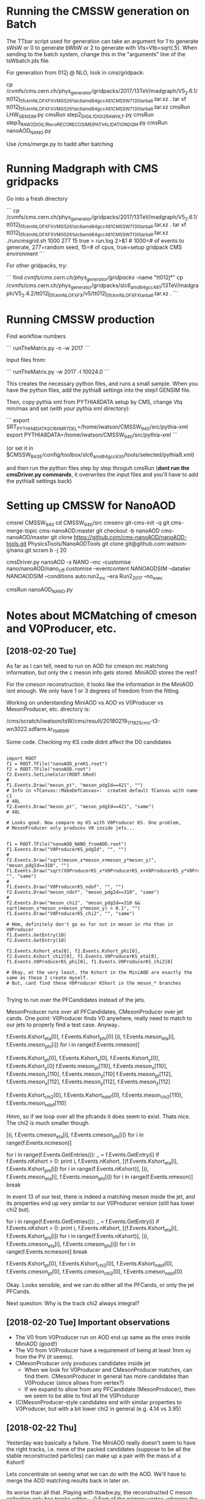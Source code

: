 * Running the CMSSW generation on Batch

The TTbar script used for generation can take an argument for 1 to
generate sWsW or 0 to generate bWbW or 2 to generate with
Vts=Vtb=sqrt(.5). When sending to the batch system, change this in the
"arguments" line of the tsWbatch.jds file.

For generation from 012j @ NLO, look in cms/gridpack:

cp /cvmfs/cms.cern.ch/phys_generator/gridpacks/2017/13TeV/madgraph/V5_2.6.1/tt012j_5f_ckm_NLO_FXFX_VMG5_261_slc6_amd64_gcc481_CMSSW_7_1_30_tarball.tar.xz .
tar xf tt012j_5f_ckm_NLO_FXFX_VMG5_261_slc6_amd64_gcc481_CMSSW_7_1_30_tarball.tar.xz
cmsRun LHW_GEN_SIM.py
cmsRun step2_DIGI_L1_DIGI2RAW_HLT.py
cmsRun step3_RAW2DIGI_L1Reco_RECO_RECOSIM_EI_PAT_VALIDATION_DQM.py
cmsRun nanoAOD_NANO.py

Use /cms/merge.py to hadd after batching

* Running Madgraph with CMS gridpacks

Go into a fresh directory

```
cp /cvmfs/cms.cern.ch/phys_generator/gridpacks/2017/13TeV/madgraph/V5_2.6.1/tt012j_5f_ckm_NLO_FXFX_VMG5_261_slc6_amd64_gcc481_CMSSW_7_1_30_tarball.tar.xz .
tar xf tt012j_5f_ckm_NLO_FXFX_VMG5_261_slc6_amd64_gcc481_CMSSW_7_1_30_tarball.tar.xz
./runcmsgrid.sh 1000 277 15 true > run.log 2>&1 # 1000=# of events to generate, 277=random seed, 15=# of cpus, true=setup gridpack CMS environment
```

For other gridpacks, try:

```
find /cvmfs/cms.cern.ch/phys_generator/gridpacks/ -name "tt012j*"
cp /cvmfs/cms.cern.ch/phys_generator/gridpacks/slc6_amd64_gcc481/13TeV/madgraph/V5_2.4.2/tt012j_5f_ckm_NLO_FXFX/v5/tt012j_5f_ckm_NLO_FXFX_tarball.tar.xz .
```

* Running CMSSW production

Find workflow numbers

```
runTheMatrix.py -n -w 2017
```

Input files from:

```
runTheMatrix.py -w 2017 -l 10024.0
```

This creates the necessary python files, and runs a small sample. When
you have the python files, add the pythia8 settings into the step1
GENSIM file.

Then, copy pythia xml from PYTHIA8DATA setup by CMS, change Vtq
min/max and set (with /your/ pythia xml directory):

```
export SRT_PYTHIA8DATA_SCRAMRTDEL=/home/iwatson/CMSSW_9_4_0/src/pythia-xml
export PYTHIA8DATA=/home/iwatson/CMSSW_9_4_0/src/pythia-xml
```

(or set it in $CMSSW_BASE/config/toolbox/slc6_amd64_gcc630/tools/selected/pythia8.xml)

and then run the python files step by step throguh cmsRun (*dont run
the cmsDriver.py commands*, it overwrites the input files and you'll
have to add the pythia8 settings back)

* Setting up CMSSW for NanoAOD

cmsrel CMSSW_9_4_0
cd CMSSW_9_4_0/src
cmsenv
git-cms-init -q
git cms-merge-topic cms-nanoAOD:master
git checkout -b nanoAOD cms-nanoAOD/master
git clone https://github.com/cms-nanoAOD/nanoAOD-tools.git PhysicsTools/NanoAODTools
git clone git@github.com:watson-ij/nano.git
scram b -j 20

# Create the driver script nanoAOD_NANO.py
cmsDriver.py nanoAOD -s NANO --mc --customise nano/nanoAOD/nano_cff.customise --eventcontent NANOAODSIM --datatier NANOAODSIM --conditions auto:run2_mc --era Run2_2017 --no_exec
# Change the input file to whatever you are running
cmsRun nanoAOD_NANO.py
* Notes about MCMatching of cmeson and V0Producer, etc.

** [2018-02-20 Tue]

As far as I can tell, need to run on AOD for cmeson mc matching
information, but only the c meson info gets stored. MiniAOD stores the
rest?

For the cmeson reconstruction, it looks like the information in the
MiniAOD isnt enough. We only have 1 or 3 degrees of freedom from the
fitting.

Working on understanding MiniAOD vs AOD vs V0Producer vs
MesonProducer, etc. directory is:

/cms/scratch/iwatson/tsW/cms/result/20180219_171825_cms-t3-wn3022.sdfarm.kr_ttsWbW

Some code. Checking my KS code didnt affect the D0 candidates

#+BEGIN_SRC

import ROOT
f1 = ROOT.TFile("nanoAOD_preKS.root")
f2 = ROOT.TFile("nanoAOD.root")
f2.Events.SetLineColor(ROOT.kRed)
#
f1.Events.Draw("meson_pt", "meson_pdgId==421", "")
# Info in <TCanvas::MakeDefCanvas>:  created default TCanvas with name c1
# 48L
f2.Events.Draw("meson_pt", "meson_pdgId==421", "same")
# 48L

# Looks good. Now compare my KS with V0Producer KS. One problem,
# MesonProducer only produces V0 inside jets...


f1 = ROOT.TFile("nanoAOD_NANO_fromAOD.root")
f1.Events.Draw("V0ProducerKS_pdgId", "", "")
#
f2.Events.Draw("sqrt(meson_x*meson_x+meson_y*meson_y)", "meson_pdgId==310", "")
f1.Events.Draw("sqrt(V0ProducerKS_x*V0ProducerKS_x+V0ProducerKS_y*V0ProducerKS_y)", "", "same")
#
f1.Events.Draw("V0ProducerKS_ndof", "", "")
f2.Events.Draw("meson_ndof", "meson_pdgId==310", "same")
#
f2.Events.Draw("meson_chi2", "meson_pdgId==310 && sqrt(meson_x*meson_x+meson_y*meson_y) > 0.1", "")
f1.Events.Draw("V0ProducerKS_chi2", "", "same")

# Hmm, definitely don't go as far out in meson in rho than in V0Producer
f1.Events.GetEntry(10)
f2.Events.GetEntry(10)

f2.Events.Kshort_eta[0], f2.Events.Kshort_phi[0], f2.Events.Kshort_chi2[0], f1.Events.V0ProducerKS_eta[0], f1.Events.V0ProducerKS_phi[0], f1.Events.V0ProducerKS_chi2[0]

# Okay, at the very least, the Kshort in the MiniAOD are exactly the same as those I create myself.
# But, cant find these V0Producer KShort in the meson_* branches

#+END_SRC

Trying to run over the PFCandidates instead of the jets.

MesonProducer runs over all PFCandidates, CMesonProducer over jet
cands. One point: V0Producer finds V0 anywhere, really need to match
to our jets to properly find a test case. Anyway..

f.Events.Kshort_eta[0], f.Events.Kshort_phi[0]
[(i, f.Events.meson_eta[i], f.Events.meson_phi[i]) for i in range(f.Events.nmeson)]

f.Events.Kshort_pt[0], f.Events.Kshort_x[0], f.Events.Kshort_y[0], f.Events.Kshort_z[0]
f.Events.meson_pt[110], f.Events.meson_x[110], f.Events.meson_y[110], f.Events.meson_z[110]
f.Events.meson_pt[112], f.Events.meson_x[112], f.Events.meson_y[112], f.Events.meson_z[112]

f.Events.Kshort_chi2[0], f.Events.Kshort_ndof[0], f.Events.meson_chi2[110], f.Events.meson_ndof[110]

Hmm, so if we loop over all the pfcands it does seem to exist. Thats nice. The chi2 is much smaller though.

[(i, f.Events.cmeson_eta[i], f.Events.cmeson_phi[i]) for i in range(f.Events.ncmeson)]

for i in range(f.Events.GetEntries()):
 _ = f.Events.GetEntry(i)
 if f.Events.nKshort > 0:
  print i, f.Events.nKshort, [(f.Events.Kshort_eta[i], f.Events.Kshort_phi[i]) for i in range(f.Events.nKshort)], [(i, f.Events.meson_eta[i], f.Events.meson_phi[i]) for i in range(f.Events.nmeson)]
  break

In event 13 of our test, there is indeed a matching meson inside the
jet, and its properties end up very similar to our V0Producer version
(still has lower chi2 but).

for i in range(f.Events.GetEntries()):
 _ = f.Events.GetEntry(i)
 if f.Events.nKshort > 0:
  print i, f.Events.nKshort, [(f.Events.Kshort_eta[i], f.Events.Kshort_phi[i]) for i in range(f.Events.nKshort)], [(i, f.Events.cmeson_eta[i], f.Events.cmeson_phi[i]) for i in range(f.Events.ncmeson)]
  break

f.Events.Kshort_pt[0], f.Events.Kshort_chi2[0], f.Events.Kshort_ndof[0], f.Events.cmeson_pt[0], f.Events.cmeson_chi2[0], f.Events.cmeson_ndof[0]

Okay. Looks sensible, and we can do either all the PFCands, or only the jet PFCands.

Next question: Why is the track chi2 always integral?

** [2018-02-20 Tue] Important observations

- The V0 from V0Producer run on AOD end up same as the ones inside MiniAOD (good!)
- The V0 from V0Producer have a requirement of being at least 1mm xy from the PV (it seems).
- CMesonProducer only produces candidates inside jet
  - When we look for V0Producer and CMesonProducer matches, can find
    them. CMesonProducer in general has more candidates than
    V0Producer (since allows from vertex?)
  - If we expand to allow from any PFCandidate (MesonProducer), then
    we seem to be able to find all the V0Producer
- (C)MesonProducer-style candidates end with similar properties to
  V0Producer, but with a bit lower chi2 in general (e.g. 4.14 vs 3.95)

** [2018-02-22 Thu]

Yesterday was basically a failure. The MiniAOD really doesn't seem to
have the right tracks, i.e. none of the packed candidates (suppose to
be all the stable reconstructed particles) can make up a pair with the
mass of a Kshort!

Lets concentrate on seeing what we can do with the AOD. We'll have to
merge the AOD matching results back in later on.

Its worse than all that. Playing with ttswbw.py, the reconstructed C
meson collection only has tracks within ~ 0.5cm of the primary vertex,
whereas the V0Producer collection goes out past 10cm.

Hypothesis about V0 vs cmeson: V0Producer can take tracks outside the
jet cone, so though we require a Kshort inside the jet cone, cmeson can
only do tracks inside the cone. As V0 takes any tracks, should be more,
but they should also probably be low x (if high x then they take most of
the energy and therefore define the jet cone). Need to test this hypothesis.
If so, what should we do? Fine to take only jettracks?
* Just gimme some truth

[2018-03-07 Wed]

Going through V0Analyzer in the V0Producer test/ directory, it seems
as if maybe they leave it for GEANT4 to handle the KShort decay and
don't track the pions. Even at RECO/AOD level (step3.root) there is
*no* daughter information from the KShort. The V0Analyzer is taking
the SimTracks (generated by G4?) and grabbing information from
that. Onthe other hand, it is very old....

However! Looking  through this, it does  seem like we have  pions from
the KShort in  the SIM collection! Huzzah! We may  actually be able to
do matching to the pions!

Use cmssw/SimG4Core/Application/test/SimTrackSimVertexDumper.cc as a
starting point for saving these objects I guess?

[2018-03-08 Thu]

Just wrote my own analyser using the FWLite framework. That loads the
SIM collections though trying to do it in a EDProducer for some
reason?

